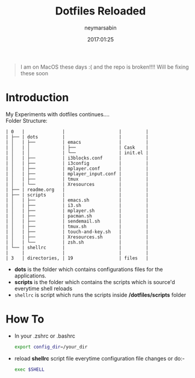 #+TITLE: Dotfiles Reloaded
#+DESCRIPTION: My latest gathering of org-mode files
#+DATE: 2017:01:25
#+AUTHOR: neymarsabin
#+EMAIL: reddevil.sabin@gmail.com

#+begin_quote
I am on MacOS these days :( and the repo is broken!!!! Will be fixing these soon
#+end_quote

* Introduction
	My Experiments with dotfiles continues.... \\
	Folder Structure:
	#+BEGIN_EXAMPLE
	| 0   |              |                    |         |
	| ├── | dots         |                    |         |
	| │   | ├──          | emacs              |         |
	| │   | │            | ├──                | Cask    |
	| │   | │            | └──                | init.el |
	| │   | ├──          | i3blocks.conf      |         |
	| │   | ├──          | i3config           |         |
	| │   | ├──          | mplayer.conf       |         |
	| │   | ├──          | mplayer_input.conf |         |
	| │   | ├──          | tmux               |         |
	| │   | └──          | Xresources         |         |
	| ├── | readme.org   |                    |         |
	| ├── | scripts      |                    |         |
	| │   | ├──          | emacs.sh           |         |
	| │   | ├──          | i3.sh              |         |
	| │   | ├──          | mplayer.sh         |         |
	| │   | ├──          | pacman.sh          |         |
	| │   | ├──          | sendemail.sh       |         |
	| │   | ├──          | tmux.sh            |         |
	| │   | ├──          | touch-and-key.sh   |         |
	| │   | ├──          | Xresources.sh      |         |
	| │   | └──          | zsh.sh             |         |
	| └── | shellrc      |                    |         |
	|     |              |                    |         |
	| 3   | directories, | 19                 | files   |
	#+END_EXAMPLE

	- *dots* is the folder which contains configurations files for the applications.
	- *scripts* is the folder which contains the scripts which is source'd everytime shell reloads
	- ~shellrc~ is script which runs the scripts inside */dotfiles/scripts* folder

* How To 
	- In your .zshrc or .bashrc 
		#+BEGIN_SRC sh
    export config_dir=/your_dir
		#+END_SRC

	- reload *shellrc* script file everytime configuration file changes or do:-
		#+BEGIN_SRC sh 
		exec $SHELL
		#+END_SRC


		 	 	

